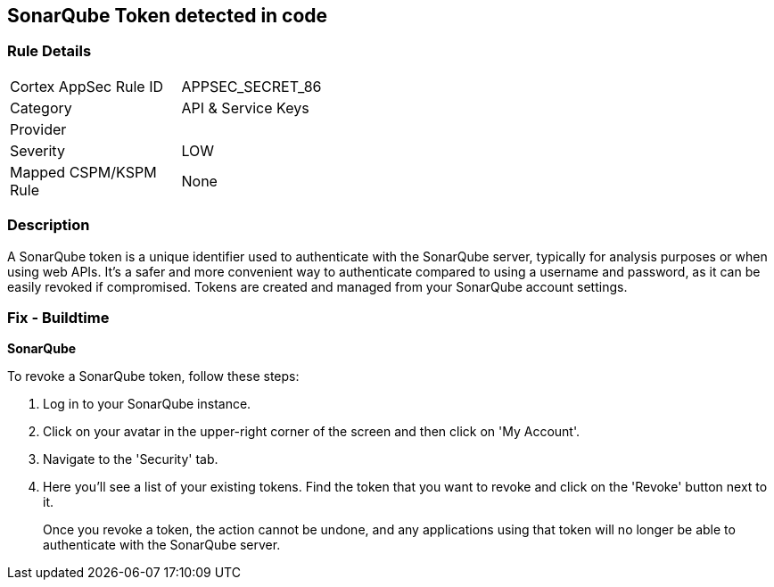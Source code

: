 == SonarQube Token detected in code


=== Rule Details

[width=45%]
|===
|Cortex AppSec Rule ID |APPSEC_SECRET_86
|Category |API & Service Keys
|Provider |
|Severity |LOW
|Mapped CSPM/KSPM Rule |None
|===


=== Description

A SonarQube token is a unique identifier used to authenticate with the SonarQube server, typically for analysis purposes or when using web APIs. It's a safer and more convenient way to authenticate compared to using a username and password, as it can be easily revoked if compromised. Tokens are created and managed from your SonarQube account settings.


=== Fix - Buildtime


*SonarQube*

To revoke a SonarQube token, follow these steps:

1. Log in to your SonarQube instance.
2. Click on your avatar in the upper-right corner of the screen and then click on 'My Account'.
3. Navigate to the 'Security' tab.
4. Here you'll see a list of your existing tokens. Find the token that you want to revoke and click on the 'Revoke' button next to it.
+
Once you revoke a token, the action cannot be undone, and any applications using that token will no longer be able to authenticate with the SonarQube server.
